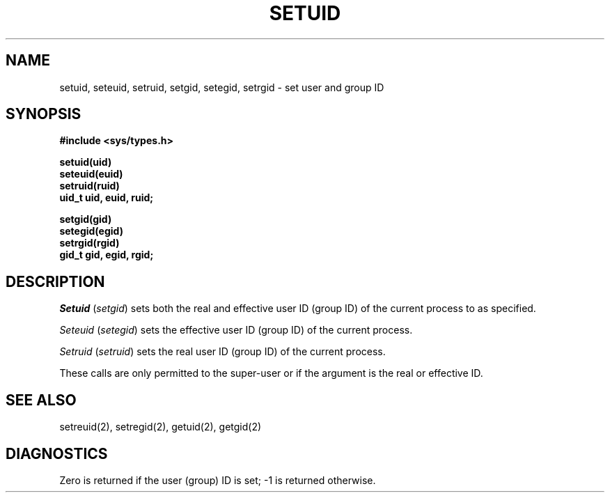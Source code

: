 .\" Copyright (c) 1983 Regents of the University of California.
.\" All rights reserved.  The Berkeley software License Agreement
.\" specifies the terms and conditions for redistribution.
.\"
.\"	@(#)setuid.2	6.2 (Berkeley) 01/07/86
.\"
.TH SETUID 3 "" 
.UC 5
.SH NAME
setuid, seteuid, setruid, setgid, setegid, setrgid \- set user and group ID
.SH SYNOPSIS
.nf
.ft B
#include <sys/types.h>
.PP
.ft B
.nf
setuid(uid)
seteuid(euid)
setruid(ruid)
uid_t uid, euid, ruid;
.PP
.ft B
.nf
setgid(gid)
setegid(egid)
setrgid(rgid)
gid_t gid, egid, rgid;
.fi
.SH DESCRIPTION
.I Setuid
.RI ( setgid )
sets both the real and effective
user ID (group ID) of the current process to
as specified.
.PP
.I Seteuid
.RI ( setegid )
sets the effective user ID (group ID) of the
current process.
.PP
.I Setruid
.RI ( setruid )
sets the real user ID (group ID) of the
current process.
.PP
These calls are only permitted to the super-user
or if the argument is the real or effective ID.
.SH "SEE ALSO"
setreuid(2), setregid(2), getuid(2), getgid(2)
.SH DIAGNOSTICS
Zero is returned if the user (group) ID is set;
\-1 is returned otherwise.
